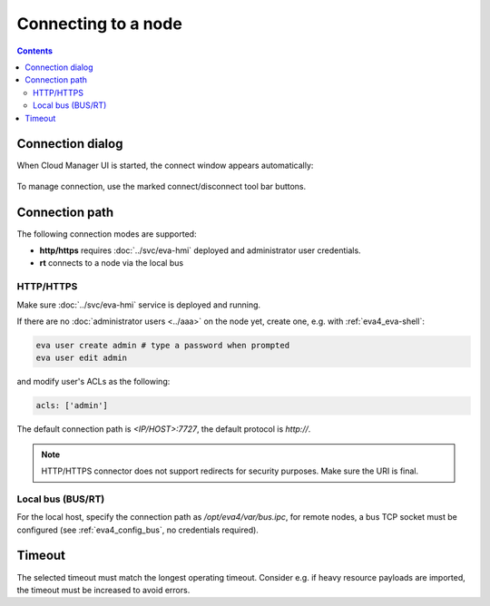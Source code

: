Connecting to a node
********************

.. contents::

Connection dialog
=================

When Cloud Manager UI is started, the connect window appears automatically:

.. figure:: ss/connect.png
    :width: 340px

To manage connection, use the marked connect/disconnect tool bar buttons.

Connection path
===============

The following connection modes are supported:

* **http/https** requires :doc:`../svc/eva-hmi` deployed and administrator user
  credentials.

* **rt** connects to a node via the local bus

HTTP/HTTPS
----------

Make sure :doc:`../svc/eva-hmi` service is deployed and running.

If there are no :doc:`administrator users <../aaa>` on the node yet, create one,
e.g. with :ref:`eva4_eva-shell`:

.. code:: shell

    eva user create admin # type a password when prompted
    eva user edit admin

and modify user's ACLs as the following:

.. code:: yaml

    acls: ['admin']

The default connection path is *<IP/HOST>:7727*, the default protocol is
*http://*.

.. note::

    HTTP/HTTPS connector does not support redirects for security purposes. Make
    sure the URI is final.

Local bus (BUS/RT)
------------------

For the local host, specify the connection path as */opt/eva4/var/bus.ipc*, for
remote nodes, a bus TCP socket must be configured (see :ref:`eva4_config_bus`,
no credentials required).

Timeout
=======

The selected timeout must match the longest operating timeout. Consider e.g. if
heavy resource payloads are imported, the timeout must be increased to avoid
errors.
